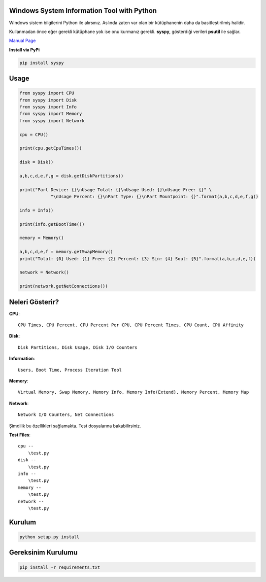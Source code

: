 Windows System Information Tool with Python
===========================================

Windows sistem bilgilerini Python ile alırsınız. Aslında zaten var olan
bir kütüphanenin daha da basitleştirilmiş halidir.

Kullanmadan önce eğer gerekli kütüphane yok ise onu kurmanız gerekli.
**syspy**, gösterdiği verileri **psutil** ile sağlar.

`Manual Page <https://pythonhosted.org/syspy/>`__

**Install via PyPi**

.. code:: shell

    pip install syspy

Usage
=====

.. code:: python

    from syspy import CPU
    from syspy import Disk
    from syspy import Info
    from syspy import Memory
    from syspy import Network

    cpu = CPU()

    print(cpu.getCpuTimes())

    disk = Disk()

    a,b,c,d,e,f,g = disk.getDiskPartitions()

    print("Part Device: {}\nUsage Total: {}\nUsage Used: {}\nUsage Free: {}" \
                "\nUsage Percent: {}\nPart Type: {}\nPart Mountpoint: {}".format(a,b,c,d,e,f,g))

    info = Info()

    print(info.getBootTime())

    memory = Memory()

    a,b,c,d,e,f = memory.getSwapMemory()
    print("Total: {0} Used: {1} Free: {2} Percent: {3} Sin: {4} Sout: {5}".format(a,b,c,d,e,f))

    network = Network()

    print(network.getNetConnections())

Neleri Gösterir?
================

**CPU**:

::

    CPU Times, CPU Percent, CPU Percent Per CPU, CPU Percent Times, CPU Count, CPU Affinity

**Disk**:

::

    Disk Partitions, Disk Usage, Disk I/O Counters

**Information**:

::

    Users, Boot Time, Process Iteration Tool

**Memory**:

::

    Virtual Memory, Swap Memory, Memory Info, Memory Info(Extend), Memory Percent, Memory Map

**Network**:

::

    Network I/O Counters, Net Connections

Şimdilik bu özellikleri sağlamakta. Test dosyalarına bakabilirsiniz.

**Test Files**:

::

    cpu --
        \test.py
    disk --
        \test.py
    info --
        \test.py
    memory --
        \test.py
    network --
        \test.py 

Kurulum
=======

.. code:: shell

    python setup.py install

Gereksinim Kurulumu
===================

.. code:: shell

	pip install -r requirements.txt

